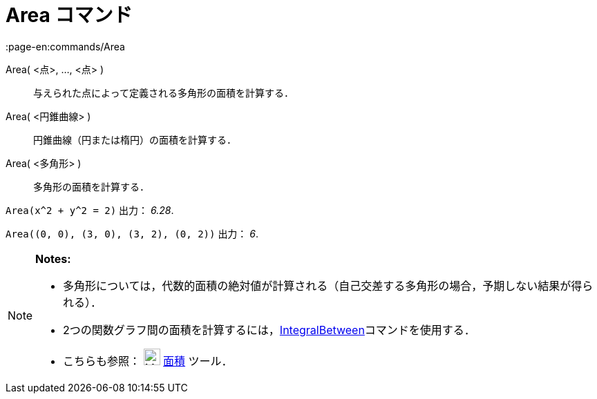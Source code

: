 = Area コマンド
:page-en:commands/Area
ifdef::env-github[:imagesdir: /ja/modules/ROOT/assets/images]

Area( <点>, ..., <点> )::
  与えられた点によって定義される多角形の面積を計算する．
Area( <円錐曲線> )::
  円錐曲線（円または楕円）の面積を計算する．
Area( <多角形> )::
  多角形の面積を計算する．

[EXAMPLE]
====

`++Area(x^2 + y^2 = 2)++` 出力： _6.28_.

====

[EXAMPLE]
====

`++Area((0, 0), (3, 0), (3, 2), (0, 2))++` 出力： _6_.

====

[NOTE]
====

*Notes:*

* 多角形については，代数的面積の絶対値が計算される（自己交差する多角形の場合，予期しない結果が得られる）．
* 2つの関数グラフ間の面積を計算するには，xref:/commands/IntegralBetween.adoc[IntegralBetween]コマンドを使用する．
* こちらも参照： image:24px-Mode_area.svg.png[Mode area.svg,width=24,height=24] xref:/tools/面積.adoc[面積] ツール．

====
